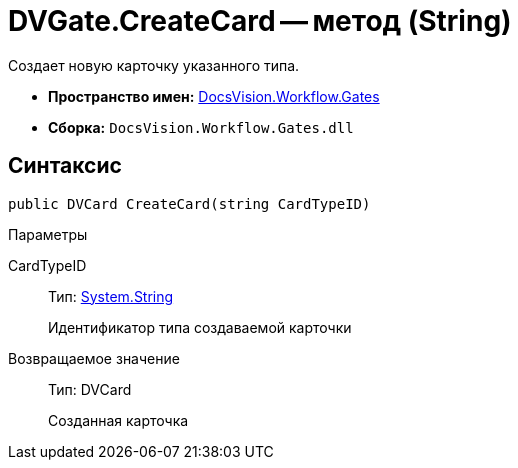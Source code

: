 = DVGate.CreateCard -- метод (String)

Создает новую карточку указанного типа.

* *Пространство имен:* xref:api/DocsVision/Workflow/Gates/Gates_NS.adoc[DocsVision.Workflow.Gates]
* *Сборка:* `DocsVision.Workflow.Gates.dll`

== Синтаксис

[source,csharp]
----
public DVCard CreateCard(string CardTypeID)
----

Параметры

CardTypeID::
Тип: http://msdn.microsoft.com/ru-ru/library/system.string.aspx[System.String]
+
Идентификатор типа создаваемой карточки

Возвращаемое значение::
Тип: DVCard
+
Созданная карточка

